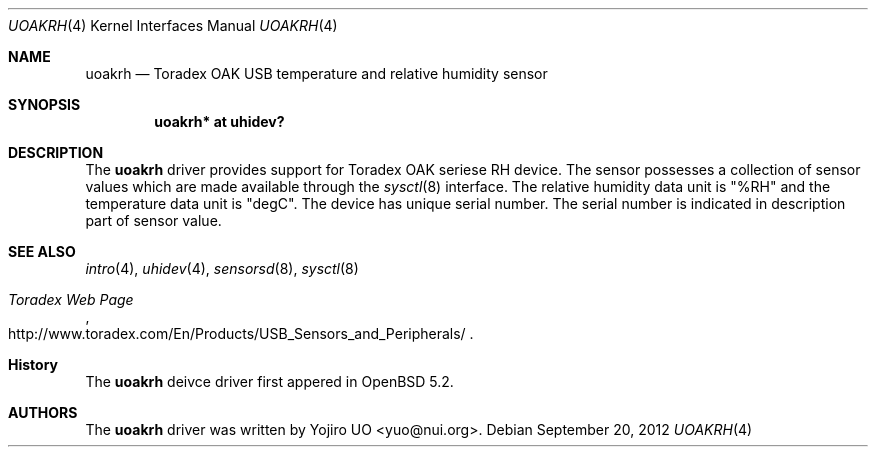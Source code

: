 .\"	$OpenBSD: uoakrh.4,v 1.1 2012/09/20 15:06:43 yuo Exp $
.\"
.\" Copyright (c) 2012 Yojiro UO <yuo@nui.org>
.\"
.\" Permission to use, copy, modify, and distribute this software for any
.\" purpose with or without fee is hereby granted, provided that the above
.\" copyright notice and this permission notice appear in all copies.
.\"
.\" THE SOFTWARE IS PROVIDED "AS IS" AND THE AUTHOR DISCLAIMS ALL WARRANTIES
.\" WITH REGARD TO THIS SOFTWARE INCLUDING ALL IMPLIED WARRANTIES OF
.\" MERCHANTABILITY AND FITNESS. IN NO EVENT SHALL THE AUTHOR BE LIABLE FOR
.\" ANY SPECIAL, DIRECT, INDIRECT, OR CONSEQUENTIAL DAMAGES OR ANY DAMAGES
.\" WHATSOEVER RESULTING FROM LOSS OF USE, DATA OR PROFITS, WHETHER IN AN
.\" ACTION OF CONTRACT, NEGLIGENCE OR OTHER TORTIOUS ACTION, ARISING OUT OF
.\" OR IN CONNECTION WITH THE USE OR PERFORMANCE OF THIS SOFTWARE.
.\"
.Dd $Mdocdate: September 20 2012 $
.Dt UOAKRH 4
.Os
.Sh NAME
.Nm uoakrh
.Nd Toradex OAK USB temperature and relative humidity sensor
.Sh SYNOPSIS
.Cd "uoakrh* at uhidev?"
.Sh DESCRIPTION
The
.Nm
driver provides support for Toradex OAK seriese RH device.
The sensor possesses a collection of sensor values which are
made available through the
.Xr sysctl 8
interface.
The relative humidity data unit is "%RH" and the temperature data 
unit is "degC".
The device has unique serial number. The serial number is indicated
in description part of sensor value.
.Sh SEE ALSO
.Xr intro 4 ,
.Xr uhidev 4 ,
.Xr sensorsd 8 ,
.Xr sysctl 8
.Rs
.%T "Toradex Web Page"
.%U http://www.toradex.com/En/Products/USB_Sensors_and_Peripherals/
.Re
.Sh History
The
.Nm
deivce driver first appered in
.Ox 5.2 .
.Sh AUTHORS
.An -nosplit
The
.Nm
driver was written by
.An Yojiro UO Aq yuo@nui.org .
